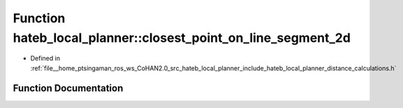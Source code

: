 .. _exhale_function_namespacehateb__local__planner_1af895105afa3bbde12cf912915473fcb1:

Function hateb_local_planner::closest_point_on_line_segment_2d
==============================================================

- Defined in :ref:`file__home_ptsingaman_ros_ws_CoHAN2.0_src_hateb_local_planner_include_hateb_local_planner_distance_calculations.h`


Function Documentation
----------------------


.. doxygenfunction:: hateb_local_planner::closest_point_on_line_segment_2d(const Eigen::Ref<const Eigen::Vector2d>&, const Eigen::Ref<const Eigen::Vector2d>&, const Eigen::Ref<const Eigen::Vector2d>&)
   :project: CoHAN2.0